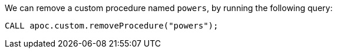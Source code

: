 We can remove a custom procedure named `powers`, by running the following query:

[source,cypher]
----
CALL apoc.custom.removeProcedure("powers");
----
